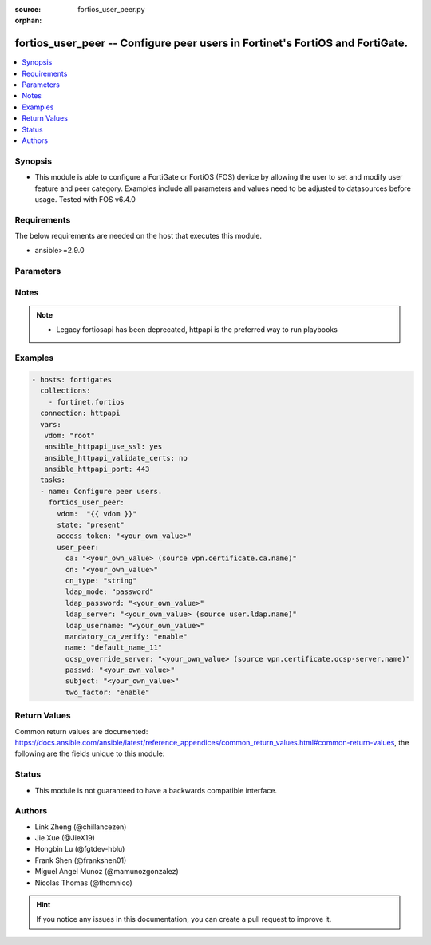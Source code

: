 :source: fortios_user_peer.py

:orphan:

.. fortios_user_peer:

fortios_user_peer -- Configure peer users in Fortinet's FortiOS and FortiGate.
++++++++++++++++++++++++++++++++++++++++++++++++++++++++++++++++++++++++++++++

.. versionadded:: 2.9

.. contents::
   :local:
   :depth: 1


Synopsis
--------
- This module is able to configure a FortiGate or FortiOS (FOS) device by allowing the user to set and modify user feature and peer category. Examples include all parameters and values need to be adjusted to datasources before usage. Tested with FOS v6.4.0



Requirements
------------
The below requirements are needed on the host that executes this module.

- ansible>=2.9.0


Parameters
----------


.. raw:: html

    <ul>
    <li> <span class="li-head">access_token</span> - Token-based authentication. Generated from GUI of Fortigate. <span class="li-normal">type: str</span> <span class="li-required">required: False</span></li>
    <li> <span class="li-head">vdom</span> - Virtual domain, among those defined previously. A vdom is a virtual instance of the FortiGate that can be configured and used as a different unit. <span class="li-normal">type: str</span> <span class="li-normal">default: root</span></li>
    <li> <span class="li-head">state</span> - Indicates whether to create or remove the object. <span class="li-normal">type: str</span> <span class="li-required">required: True</span> <span class="li-normal">choices: present, absent</span></li>
    <li> <span class="li-head">user_peer</span> - Configure peer users. <span class="li-normal">type: dict</span></li>
        <ul class="ul-self">
        <li> <span class="li-head">ca</span> - Name of the CA certificate. Source vpn.certificate.ca.name. <span class="li-normal">type: str</span></li>
        <li> <span class="li-head">cn</span> - Peer certificate common name. <span class="li-normal">type: str</span></li>
        <li> <span class="li-head">cn_type</span> - Peer certificate common name type. <span class="li-normal">type: str</span> <span class="li-normal">choices: string, email, FQDN, ipv4, ipv6</span></li>
        <li> <span class="li-head">ldap_mode</span> - Mode for LDAP peer authentication. <span class="li-normal">type: str</span> <span class="li-normal">choices: password, principal-name</span></li>
        <li> <span class="li-head">ldap_password</span> - Password for LDAP server bind. <span class="li-normal">type: str</span></li>
        <li> <span class="li-head">ldap_server</span> - Name of an LDAP server defined under the user ldap command. Performs client access rights check. Source user.ldap.name. <span class="li-normal">type: str</span></li>
        <li> <span class="li-head">ldap_username</span> - Username for LDAP server bind. <span class="li-normal">type: str</span></li>
        <li> <span class="li-head">mandatory_ca_verify</span> - Determine what happens to the peer if the CA certificate is not installed. Disable to automatically consider the peer certificate as valid. <span class="li-normal">type: str</span> <span class="li-normal">choices: enable, disable</span></li>
        <li> <span class="li-head">name</span> - Peer name. <span class="li-normal">type: str</span> <span class="li-required">required: True</span></li>
        <li> <span class="li-head">ocsp_override_server</span> - Online Certificate Status Protocol (OCSP) server for certificate retrieval. Source vpn.certificate.ocsp-server.name. <span class="li-normal">type: str</span></li>
        <li> <span class="li-head">passwd</span> - Peer"s password used for two-factor authentication. <span class="li-normal">type: str</span></li>
        <li> <span class="li-head">subject</span> - Peer certificate name constraints. <span class="li-normal">type: str</span></li>
        <li> <span class="li-head">two_factor</span> - Enable/disable two-factor authentication, applying certificate and password-based authentication. <span class="li-normal">type: str</span> <span class="li-normal">choices: enable, disable</span></li>
        </ul>
    </ul>


Notes
-----

.. note::

   - Legacy fortiosapi has been deprecated, httpapi is the preferred way to run playbooks



Examples
--------

.. code-block:: yaml+jinja
    
    - hosts: fortigates
      collections:
        - fortinet.fortios
      connection: httpapi
      vars:
       vdom: "root"
       ansible_httpapi_use_ssl: yes
       ansible_httpapi_validate_certs: no
       ansible_httpapi_port: 443
      tasks:
      - name: Configure peer users.
        fortios_user_peer:
          vdom:  "{{ vdom }}"
          state: "present"
          access_token: "<your_own_value>"
          user_peer:
            ca: "<your_own_value> (source vpn.certificate.ca.name)"
            cn: "<your_own_value>"
            cn_type: "string"
            ldap_mode: "password"
            ldap_password: "<your_own_value>"
            ldap_server: "<your_own_value> (source user.ldap.name)"
            ldap_username: "<your_own_value>"
            mandatory_ca_verify: "enable"
            name: "default_name_11"
            ocsp_override_server: "<your_own_value> (source vpn.certificate.ocsp-server.name)"
            passwd: "<your_own_value>"
            subject: "<your_own_value>"
            two_factor: "enable"
    


Return Values
-------------
Common return values are documented: https://docs.ansible.com/ansible/latest/reference_appendices/common_return_values.html#common-return-values, the following are the fields unique to this module:

.. raw:: html

    <ul>

    <li> <span class="li-return">build</span> - Build number of the fortigate image <span class="li-normal">returned: always</span> <span class="li-normal">type: str</span> <span class="li-normal">sample: 1547</span></li>
    <li> <span class="li-return">http_method</span> - Last method used to provision the content into FortiGate <span class="li-normal">returned: always</span> <span class="li-normal">type: str</span> <span class="li-normal">sample: PUT</span></li>
    <li> <span class="li-return">http_status</span> - Last result given by FortiGate on last operation applied <span class="li-normal">returned: always</span> <span class="li-normal">type: str</span> <span class="li-normal">sample: 200</span></li>
    <li> <span class="li-return">mkey</span> - Master key (id) used in the last call to FortiGate <span class="li-normal">returned: success</span> <span class="li-normal">type: str</span> <span class="li-normal">sample: id</span></li>
    <li> <span class="li-return">name</span> - Name of the table used to fulfill the request <span class="li-normal">returned: always</span> <span class="li-normal">type: str</span> <span class="li-normal">sample: urlfilter</span></li>
    <li> <span class="li-return">path</span> - Path of the table used to fulfill the request <span class="li-normal">returned: always</span> <span class="li-normal">type: str</span> <span class="li-normal">sample: webfilter</span></li>
    <li> <span class="li-return">revision</span> - Internal revision number <span class="li-normal">returned: always</span> <span class="li-normal">type: str</span> <span class="li-normal">sample: 17.0.2.10658</span></li>
    <li> <span class="li-return">serial</span> - Serial number of the unit <span class="li-normal">returned: always</span> <span class="li-normal">type: str</span> <span class="li-normal">sample: FGVMEVYYQT3AB5352</span></li>
    <li> <span class="li-return">status</span> - Indication of the operation's result <span class="li-normal">returned: always</span> <span class="li-normal">type: str</span> <span class="li-normal">sample: success</span></li>
    <li> <span class="li-return">vdom</span> - Virtual domain used <span class="li-normal">returned: always</span> <span class="li-normal">type: str</span> <span class="li-normal">sample: root</span></li>
    <li> <span class="li-return">version</span> - Version of the FortiGate <span class="li-normal">returned: always</span> <span class="li-normal">type: str</span> <span class="li-normal">sample: v5.6.3</span></li>
    </ul>

Status
------

- This module is not guaranteed to have a backwards compatible interface.


Authors
-------

- Link Zheng (@chillancezen)
- Jie Xue (@JieX19)
- Hongbin Lu (@fgtdev-hblu)
- Frank Shen (@frankshen01)
- Miguel Angel Munoz (@mamunozgonzalez)
- Nicolas Thomas (@thomnico)


.. hint::
    If you notice any issues in this documentation, you can create a pull request to improve it.
